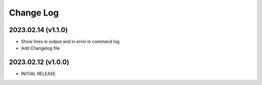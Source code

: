 Change Log
==========


2023.02.14 (v1.1.0)
~~~~~~~~~~~~~~~~~~~
* Show lines in output and in error in command log
* Add Changelog file



2023.02.12 (v1.0.0)
~~~~~~~~~~~~~~~~~~~
* INITIAL RELEASE

